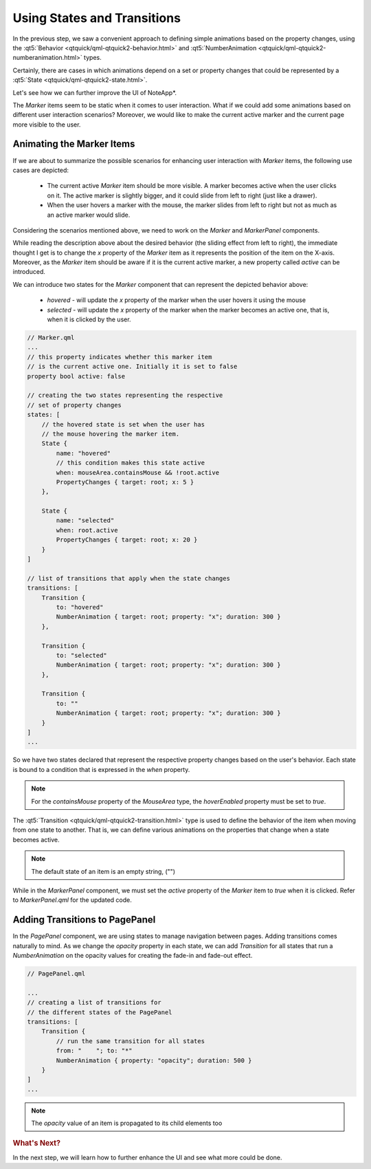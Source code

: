 ..
    ---------------------------------------------------------------------------
    Copyright (C) 2012 Digia Plc and/or its subsidiary(-ies).
    All rights reserved.
    This work, unless otherwise expressly stated, is licensed under a
    Creative Commons Attribution-ShareAlike 2.5.
    The full license document is available from
    http://creativecommons.org/licenses/by-sa/2.5/legalcode .
    ---------------------------------------------------------------------------

Using States and Transitions
============================

In the previous step, we saw a convenient approach to defining simple animations based on the property changes, using the :qt5:`Behavior <qtquick/qml-qtquick2-behavior.html>` and :qt5:`NumberAnimation <qtquick/qml-qtquick2-numberanimation.html>` types.

Certainly, there are cases in which animations depend on a set or property changes that could be represented by a :qt5:`State <qtquick/qml-qtquick2-state.html>`.

Let's see how we can further improve the UI of NoteApp*.

The `Marker` items seem to be static when it comes to user interaction. What if we could add some animations based on different user interaction scenarios? Moreover, we would like to make the current active marker and the current page more visible to the user.

Animating the Marker Items
--------------------------

If we are about to summarize the possible scenarios for enhancing user interaction with `Marker` items, the following use cases are depicted:

    * The current active `Marker` item should be more visible. A marker becomes active when the user clicks on it. The active marker is slightly bigger, and it could slide from left to right (just like a drawer).

    * When the user hovers a marker with the mouse, the marker slides from left to right but not as much as an active marker would slide.

Considering the scenarios mentioned above, we need to work on the `Marker` and `MarkerPanel` components.

While reading the description above about the desired behavior (the sliding effect from left to right), the immediate thought I get is to change the `x` property of the `Marker` item as it represents the position of the item on the X-axis. Moreover, as the `Marker` item should be aware if it is the current active marker, a new property called `active` can be introduced.

We can introduce two states for the `Marker` component that can represent the depicted behavior above:

    * `hovered` - will update the `x` property of the marker when the user hovers it using the mouse

    * `selected` - will update the `x` property of the marker when the marker becomes an active one, that is, when it is clicked by the user.


.. code-block:: js

    // Marker.qml
    ...
    // this property indicates whether this marker item
    // is the current active one. Initially it is set to false
    property bool active: false

    // creating the two states representing the respective
    // set of property changes
    states: [
        // the hovered state is set when the user has
        // the mouse hovering the marker item.
        State {
            name: "hovered"
            // this condition makes this state active
            when: mouseArea.containsMouse && !root.active
            PropertyChanges { target: root; x: 5 }
        },

        State {
            name: "selected"
            when: root.active
            PropertyChanges { target: root; x: 20 }
        }
    ]

    // list of transitions that apply when the state changes
    transitions: [
        Transition {
            to: "hovered"
            NumberAnimation { target: root; property: "x"; duration: 300 }
        },

        Transition {
            to: "selected"
            NumberAnimation { target: root; property: "x"; duration: 300 }
        },

        Transition {
            to: ""
            NumberAnimation { target: root; property: "x"; duration: 300 }
        }
    ]
    ...

So we have two states declared that represent the respective property changes based on the user's behavior. Each state is bound to a condition that is expressed in the `when` property.

.. note:: For the `containsMouse` property of the `MouseArea` type, the `hoverEnabled` property must be set to `true`.

The :qt5:`Transition <qtquick/qml-qtquick2-transition.html>` type is used to define the behavior of the item when moving from one state to another. That is, we can define various animations on the properties that change when a state becomes active.

.. note:: The default state of an item is an empty string, ("")

While in the `MarkerPanel` component, we must set the `active` property of the `Marker` item to `true` when it is clicked. Refer to `MarkerPanel.qml` for the updated code.


Adding Transitions to PagePanel
-------------------------------

In the `PagePanel` component, we are using states to manage navigation between pages. Adding transitions comes naturally to mind. As we change the `opacity` property in each state, we can add `Transition` for all states that run a `NumberAnimation` on the opacity values for creating the fade-in and fade-out effect.

.. code-block:: js

    // PagePanel.qml

    ...
    // creating a list of transitions for
    // the different states of the PagePanel
    transitions: [
        Transition {
            // run the same transition for all states
            from: "    "; to: "*"
            NumberAnimation { property: "opacity"; duration: 500 }
        }
    ]
    ...

.. note:: The `opacity` value of an item is propagated to its child elements too

.. rubric:: What's Next?

In the next step, we will learn how to further enhance the UI and see what more could be done.
